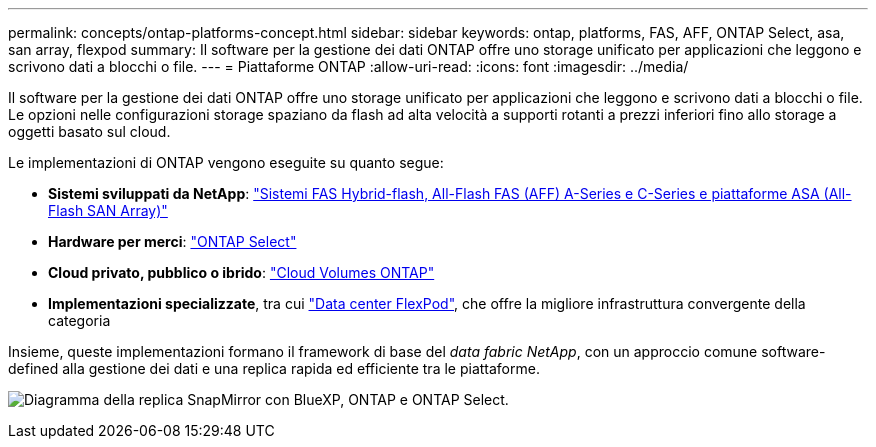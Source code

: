 ---
permalink: concepts/ontap-platforms-concept.html 
sidebar: sidebar 
keywords: ontap, platforms, FAS, AFF, ONTAP Select, asa, san array, flexpod 
summary: Il software per la gestione dei dati ONTAP offre uno storage unificato per applicazioni che leggono e scrivono dati a blocchi o file. 
---
= Piattaforme ONTAP
:allow-uri-read: 
:icons: font
:imagesdir: ../media/


[role="lead"]
Il software per la gestione dei dati ONTAP offre uno storage unificato per applicazioni che leggono e scrivono dati a blocchi o file. Le opzioni nelle configurazioni storage spaziano da flash ad alta velocità a supporti rotanti a prezzi inferiori fino allo storage a oggetti basato sul cloud.

Le implementazioni di ONTAP vengono eseguite su quanto segue:

* *Sistemi sviluppati da NetApp*: https://docs.netapp.com/us-en/ontap-systems-family/#["Sistemi FAS Hybrid-flash, All-Flash FAS (AFF) A-Series e C-Series e piattaforme ASA (All-Flash SAN Array)"^]
* *Hardware per merci*: https://docs.netapp.com/us-en/ontap-select/["ONTAP Select"^]
* *Cloud privato, pubblico o ibrido*: https://docs.netapp.com/us-en/bluexp-cloud-volumes-ontap/index.html["Cloud Volumes ONTAP"^]
* *Implementazioni specializzate*, tra cui https://docs.netapp.com/us-en/flexpod/index.html["Data center FlexPod"^], che offre la migliore infrastruttura convergente della categoria


Insieme, queste implementazioni formano il framework di base del _data fabric NetApp_, con un approccio comune software-defined alla gestione dei dati e una replica rapida ed efficiente tra le piattaforme.

image:data-fabric2.png["Diagramma della replica SnapMirror con BlueXP, ONTAP e ONTAP Select."]
